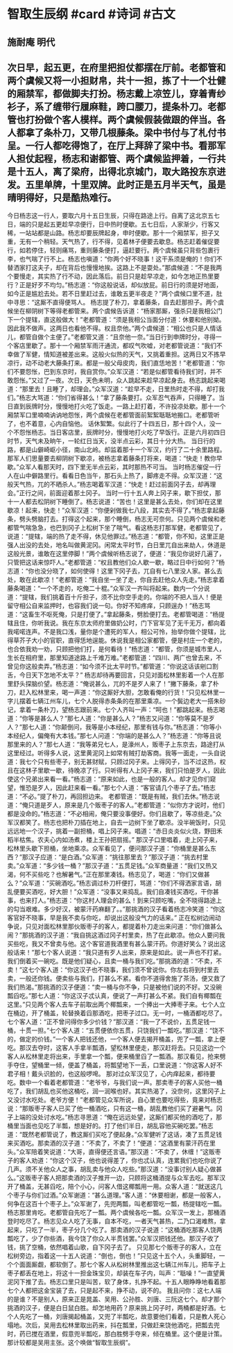 * 智取生辰纲 #card #诗词 #古文
** 施耐庵 明代
** 次日早，起五更，在府里把担仗都摆在厅前。老都管和两个虞候又将一小担财帛，共十一担，拣了十一个壮健的厢禁军，都做脚夫打扮。杨志戴上凉笠儿，穿着青纱衫子，系了缠带行履麻鞋，跨口腰刀，提条朴刀。老都管也打扮做个客人模样。两个虞候假装做跟的伴当。各人都拿了条朴刀，又带几根藤条。梁中书付与了札付书呈。一行人都吃得饱了，在厅上拜辞了梁中书。看那军人担仗起程，杨志和谢都管、两个虞候监押着，一行共是十五人，离了梁府，出得北京城门，取大路投东京进发。五里单牌，十里双牌。此时正是五月半天气，虽是晴明得好，只是酷热难行。
今日杨志这一行人，要取六月十五日生辰，只得在路途上行。自离了这北京五七日，端的只是起五更趁早凉便行，日中热时便歇。五七日后，人家渐少，行客又稀，一站站都是山路。杨志却要辰牌起身，申时便歇。那十一个厢禁军，担子又重，无有一个稍轻。天气热了，行不得，见着林子便要去歇息。杨志赶着催促要行，如若停住，轻则痛骂，重则藤条便打，逼赶要行。两个虞候虽只背些包裹行李，也气喘了行不上。杨志也嗔道：“你两个好不晓事！这干系须是俺的！你们不替洒家打这夫子，却在背后也慢慢地挨。这路上不是耍处。”那虞候道：“不是我两个要慢走，其实热了行不动，因此落后。前日只是趁早凉走，如今怎地正热里要行？正是好歹不均匀。”杨志道：“你这般说话，却似放屁。前日行的须是好地面，如今正是尴尬去处。若不日里赶过去，谁敢五更半夜走？”两个虞候口里不道，肚中寻思：“这厮不直得便骂人。
杨志提了朴刀，拿着藤条，自去赶那担子。两个虞候坐在柳阴树下等得老都管来。两个虞候告诉道：“杨家那厮，强杀只是我相公门下一个提辖，直这般做大！”老都管道：“须是我相公当面分付道：休要和他别拗。因此我不做声。这两日也看他不得。权且奈他。”两个虞候道：“相公也只是人情话儿，都管自做个主便了。”老都管又道：“且奈他一奈。”当日行到申牌时分，寻得一个客店里歇了。那十一个厢禁军雨汗通流，都叹气吹嘘，对老都管说道：“我们不幸做了军健，情知道被差出来。这般火似热的天气，又挑着重担。这两日又不拣早凉行，动不动老大藤条打来。都是一般父母皮肉，我们直恁地苦！”老都管道：“你们不要怨怅，巴到东京时，我自赏你。”众军汉道：“若是似都管看待我们时，并不敢怨怅。”又过了一夜。次日，天色未明，众人跳起来趁早凉起身去。杨志跳起来喝道：“那里去！且睡了，却理会。”众军汉道：“趁早不走，日里热时走不得，却打我们。”杨志大骂道：“你们省得甚么！”拿了藤条要打。众军忍气吞声，只得睡了。当日直到辰牌时分，慢慢地打火吃了饭走。一路上赶打着，不许投凉处歇。那十一个厢禁军口里喃喃讷讷地怨怅，两个虞候在老都管面前絮絮聒聒地搬口。老都管听了，也不着意，心内自恼他。
话休絮繁。似此行了十四五日，那十四个人，没一个不怨怅杨志。当日客店里，辰牌时分，慢慢地打火吃了早饭行。正是六月初四日时节，天气未及晌午，一轮红日当天，没半点云彩，其日十分大热。
当日行的路，都是山僻崎岖小径，南山北岭。却监着那十一个军汉，约行了二十余里路程。那军人们思量要去柳阴树下歇凉，被杨志拿着藤条打将来，喝道：“快走！教你早歇。”众军人看那天时，四下里无半点云彩，其时那热不可当。
当时杨志催促一行人在山中僻路里行。看看日色当午，那石头上热了，脚疼走不得。众军汉道：“这般天气热，兀的不晒杀人。”杨志喝着军汉道：“快走！赶过前面冈子去，却再理会。”正行之间，前面迎着那土冈子。
当时一行十五人奔上冈子来，歇下担仗，那十一人都去松阴树下睡倒了。杨志说道：“苦也！这里是甚么去处，你们却在这里歇凉！起来，快走！”众军汉道：“你便剁做我七八段，其实去不得了。”杨志拿起藤条，劈头劈脑打去。打得这个起来，那个睡倒，杨志无可奈何。只见两个虞候和老都管气喘急急，也巴到冈子上松树下坐了喘气。看这杨志打那军健，老都管见了，说道：“提辖，端的热了走不得，休见他罪过。”杨志道：“都管，你不知，这里正是强人出没的去处，地名叫做黄泥冈。闲常太平时节，白日里兀自出来劫人，休道是这般光景，谁敢在这里停脚！”两个虞候听杨志说了，便道：“我见你说好几遍了，只管把这话来惊吓人。”老都管道：“权且教他们众人歇一歇，略过日中行如何？”杨志道：“你也没分晓了，如何使得！这里下冈子去，兀自有七八里没人家。甚么去处，敢在此歇凉！”老都管道：“我自坐一坐了走，你自去赶他众人先走。”杨志拿着藤条喝道：“一个不走的，吃俺二十棍。”众军汉一齐叫将起来。数内一个分说道：“提辖，我们挑着百十斤担子，须不比你空手走的。你端的不把人当人！便是留守相公自来监押时，也容我们说一句。你好不知疼痒，只顾逞办！”杨志骂道：“这畜生不呕死俺，只是打便了。”拿起藤条，劈脸便打去。老都管喝道：“杨提辖且住，你听我说。我在东京太师府里做奶公时，门下官军见了无千无万，都向着我喏喏连声。不是我口浅，量你是个遭死的军人，相公可怜，抬举你做个提辖，比得草芥子大小的官职，直得恁地逞能。休说我是相公家都管，便是村庄一个老的，也合依我劝一劝，只顾把他们打，是何看待！”杨志道：“都管，你须是城市里人，生长在相府里，那里知道途路上千难万难。”老都管道：“四川、两广也曾去来，不曾见你这般卖弄。”杨志道：“如今须不比太平时节。”都管道：“你说这话该剜口割舌，今日天下怎地不太平？”
杨志却待再要回言，只见对面松林里影着一个人在那里舒头探脑价望。杨志道：“俺说甚么，兀的不是歹人来了！”撇下藤条，拿了朴刀，赶入松林里来，喝一声道：“你这厮好大胆，怎敢看俺的行货！”只见松林里一字儿摆着七辆江州车儿，七个人脱得赤条条的在那里乘凉。一个鬓边老大一搭朱砂记，拿着一条朴刀，望杨志跟前来。七个人齐叫一声：“呵也！”都跳起来。杨志喝道：“你等是甚么人？”那七人道：“你是甚么人？”杨志又问道：“你等莫不是歹人？”那七人道：“你颠倒问，我等是小本经纪，那里有钱与你。”杨志道：“你等小本经纪人，偏俺有大本钱。”那七人问道：“你端的是甚么人？”杨志道：“你等且说那里来的人？”那七人道：“我等弟兄七人，是濠州人，贩枣子上东京去，路途打从这里经过。听得多人说，这里黄泥冈上如常有贼打劫客商。我等一面走，一头自说道：我七个只有些枣子，别无甚财赋，只顾过冈子来。上得冈子，当不过这热，权且在这林子里歇一歇，待晚凉了行。只听得有人上冈子来，我们只怕是歹人，因此使这个兄弟出来看一看。”杨志道：“原来如此，也是一般的客人。却才见你们窥望，惟恐是歹人，因此赶来看一看。”那七个人道：“客官请几个枣子了去。”杨志道：“不必。”提了朴刀，再回担边来。
老都管道：“既是有贼，我们去休。”杨志说道：“俺只道是歹人，原来是几个贩枣子的客人。”老都管道：“似你方才说时，他们都是没命的。”杨志道：“不必相闹，俺只要没事便好。你们且歇了，等凉些走。”众军汉都笑了。杨志也把朴刀插在地上，自去一边树下坐了歇凉。没半碗饭时，只见远远地一个汉子，挑着一副担桶，唱上冈子来。唱道：“赤日炎炎似火烧，野田禾稻半枯焦。农夫心内如汤煮，楼上王孙把扇摇。”
那汉子口里唱着，走上冈子来，松林里头歇下担桶，坐地乘凉。众军看见了，便问那汉子道：“你桶里是甚么东西？”那汉子应道：“是白酒。”众军道：“挑往那里去？”那汉子道：“挑去村里卖。”众军道：“多少钱一桶？”那汉子道：“五贯足钱。”众军商量道：“我们又热又渴，何不买些吃？也解暑气。”正在那里凑钱。杨志见了，喝道：“你们又做甚么？”众军道：“买碗酒吃。”杨志调过朴刀杆便打，骂道：“你们不得洒家言语，胡乱便要买酒吃，好大胆！”众军道：“没事又来捣乱。我们自凑钱买酒吃，干你甚事，也来打人。”杨志道：“你这村人理会的甚么！到来只顾吃嘴，全不晓得路途上的勾当艰难。多少好汉，被蒙汗药麻翻了。。”那挑酒的汉子看着杨志冷笑道：“你这客官好不晓事，早是我不卖与你吃，却说出这般没气力的话来。”
正在松树边闹动争说，只见对面松林里那伙贩枣子的客人，都提着朴刀走出来问道：“你们做甚么闹？”那挑酒的汉子道：“我自挑这酒过冈子村里卖，热了在此歇凉。他众人要问我买些吃，我又不曾卖与他。这个客官道我酒里有甚么蒙汗药。你道好笑么？说出这般话来！”那七个客人说道：“我只道有歹人出来，原来是如此。说一声也不打紧。我们倒着买一碗吃。既是他们疑心，且卖一桶与我们吃。”那挑酒的道：“不卖，不卖！”这七个客人道：“你这汉子也不晓事，我们须不曾说你。你左右将到村里去卖，一般还你钱。便卖些与我们，打甚么不紧。看你不道得舍施了茶汤，便又救了我们热渴。”那挑酒的汉子便道：“卖一桶与你不争，只是被他们说的不好。又没碗瓢舀吃。”那七人道：“你这汉子忒认真，便说了一声打甚么不紧。我们自有椰瓢在这里。”只见两个客人去车子前取出两个椰瓢来，一个捧出一大捧枣子来。七个人立在桶边，开了桶盖，轮替换着舀那酒吃，把枣子过口。无一时，一桶酒都吃尽了。七个客人道：“正不曾问得你多少价钱？”那汉道：“我一了不说价，五贯足钱一桶，十贯一担。”七个客人道：“五贯便依你五贯，只饶我们一瓢吃。”那汉道：“饶不的，做定的价钱。”一个客人把钱还他，一个客人便去揭开桶盖，兜了一瓢，拿上便吃。那汉去夺时，这客人手拿半瓢酒，望松林里便走，那汉赶将去。只见这边一个客人从松林里走将出来，手里拿一个瓢，便来桶里舀了一瓢酒。那汉看见，抢来劈手夺住，望桶里一倾，便盖了桶盖，将瓢望地下一丢，口里说道：“你这客人好不君子相！戴头识脸的，也这般啰唣。
那对过众军汉见了，心内痒起来，都待要吃。数中一个看着老都管道：“老爷爷，与我们说一声。那卖枣子的客人买他一桶吃了，我们胡乱也买他这桶吃，润一润喉也好。其实热渴了，没奈何，这里冈子上又没讨水吃处。老爷方便！”老都管见众军所说，自心里也要吃得些，竟来对杨志说：“那贩枣子客人已买了他一桶酒吃，只有这一桶，胡乱教他们买了避暑气。冈子上端的没处讨水吃。”杨志寻思道：“俺在远远处望，这厮们都买他的酒吃了，那桶里当面也见吃了半瓢，想是好的。打了他们半日，胡乱容他买碗吃罢。”杨志道：“既然老都管说了，教这厮们买吃了便起身。”众军健听了这话，凑了五贯足钱来买酒吃。那卖酒的汉子道：“不卖了，不卖了！”便道：“这酒里有蒙汗药在里头。”众军陪着笑说道：“大哥，直得便还言语。”那汉道：“不卖了，休缠！”这贩枣子的客人劝道：“你这个汉子，他也说得差了，你也忒认真，连累我们也吃你说了几声。须不关他众人之事，胡乱卖与他众人吃些。”那汉道：“没事讨别人疑心做甚么。”这贩枣子客人把那卖酒的汉子推开一边，只顾将这桶酒提与众军去吃。那军汉开了桶盖，无甚舀吃，陪个小心，问客人借这椰瓢用一用。众客人道：“就送这几个枣子与你们过酒。”众军谢道：“甚么道理。”客人道：“休要相谢，都是一般客人，何争在这百十个枣子上。”众军谢了，先兜两瓢，叫老都管吃一瓢，杨提辖吃一瓢。杨志那里肯吃。老都管自先吃了一瓢。两个虞候各吃一瓢。众军汉一发上，那桶酒登时吃尽了。杨志见众人吃了无事，自本不吃，一者天气甚热，二乃口渴难熬，拿起来，只吃了一半，枣子分几个吃了。那卖酒的汉子说道：“这桶酒吃那客人饶两瓢吃了，少了你些酒，我今饶了你众人半贯钱罢。”众军汉把钱还他。那汉子收了钱，挑了空桶，依然唱着山歌，自下冈子去了。
只见那七个贩枣子的客人，立在松树旁边，指着这一十五人说道：“倒也，倒也！”只见这十五个人，头重脚轻，一个个面面厮觑，都软倒了。那七个客人从松树林里推出这七辆江州车儿，把车子上枣子都丢在地上，将这十一担金珠宝贝，却装在车子内，叫声：“聒噪！”一直望黄泥冈下推了去。杨志口里只是叫苦，软了身体，扎挣不起。十五人眼睁睁地看着那七个人都把这金宝装了去，只是起不来，挣不动，说不的。
我且问你：这七人端的是谁？不是别人，原来正是晁盖、吴用、公孙胜、刘唐、三阮这七个。却才那个挑酒的汉子，便是白日鼠白胜。却怎地用药？原来挑上冈子时，两桶都是好酒。七个人先吃了一桶，刘唐揭起桶盖，又兜了半瓢吃，故意要他们看着，只是教人死心塌地。次后，吴用去松林里取出药来，抖在瓢里，只做赶来饶他酒吃，把瓢去兜时，药已搅在酒里，假意兜半瓢吃，那白胜劈手夺来，倾在桶里。这个便是计策。那计较都是吴用主张。这个唤做“智取生辰纲”。
    